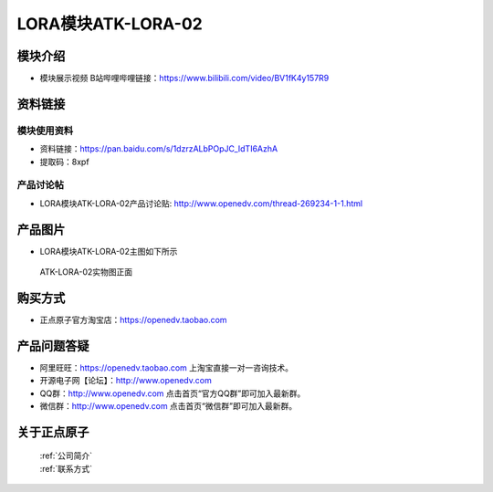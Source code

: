 .. 正点原子产品资料汇总, created by 2020-03-19 正点原子-alientek 

LORA模块ATK-LORA-02
============================================

模块介绍
----------

- ``模块展示视频`` B站哔哩哔哩链接：https://www.bilibili.com/video/BV1fK4y157R9

资料链接
------------

模块使用资料
^^^^^^^^^^

- 资料链接：https://pan.baidu.com/s/1dzrzALbPOpJC_IdTI6AzhA
- 提取码：8xpf
  
产品讨论帖
^^^^^^^^^^

- LORA模块ATK-LORA-02产品讨论贴: http://www.openedv.com/thread-269234-1-1.html



产品图片
--------

- LORA模块ATK-LORA-02主图如下所示

.. _pic_major_lora02:

.. figure:: media/lora02.png


   
  ATK-LORA-02实物图正面






购买方式
-------- 

- 正点原子官方淘宝店：https://openedv.taobao.com 




产品问题答疑
------------

- 阿里旺旺：https://openedv.taobao.com 上淘宝直接一对一咨询技术。  
- 开源电子网【论坛】：http://www.openedv.com 
- QQ群：http://www.openedv.com   点击首页“官方QQ群”即可加入最新群。 
- 微信群：http://www.openedv.com 点击首页“微信群”即可加入最新群。
  


关于正点原子  
-----------------

 | :ref:`公司简介` 
 | :ref:`联系方式`



